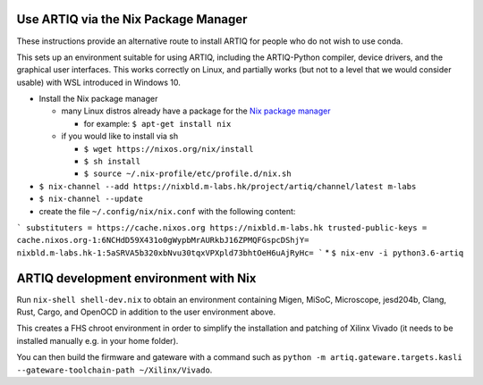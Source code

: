 Use ARTIQ via the Nix Package Manager
=====================================

These instructions provide an alternative route to install ARTIQ for people who do not wish to use conda.

This sets up an environment suitable for using ARTIQ, including the ARTIQ-Python compiler, device drivers, and the graphical user interfaces. This works correctly on Linux, and partially works (but not to a level that we would consider usable) with WSL introduced in Windows 10.

* Install the Nix package manager

  * many Linux distros already have a package for the `Nix package manager <http://nixos.org/nix/>`_

    * for example: ``$ apt-get install nix``

  * if you would like to install via sh

    * ``$ wget https://nixos.org/nix/install``

    * ``$ sh install``

    * ``$ source ~/.nix-profile/etc/profile.d/nix.sh``

* ``$ nix-channel --add https://nixbld.m-labs.hk/project/artiq/channel/latest m-labs``
* ``$ nix-channel --update``
* create the file ``~/.config/nix/nix.conf`` with the following content:
```
substituters = https://cache.nixos.org https://nixbld.m-labs.hk
trusted-public-keys = cache.nixos.org-1:6NCHdD59X431o0gWypbMrAURkbJ16ZPMQFGspcDShjY= nixbld.m-labs.hk-1:5aSRVA5b320xbNvu30tqxVPXpld73bhtOeH6uAjRyHc=
```
* ``$ nix-env -i python3.6-artiq``

ARTIQ development environment with Nix
======================================

Run ``nix-shell shell-dev.nix`` to obtain an environment containing Migen, MiSoC, Microscope, jesd204b, Clang, Rust, Cargo, and OpenOCD in addition to the user environment above.

This creates a FHS chroot environment in order to simplify the installation and patching of Xilinx Vivado (it needs to be installed manually e.g. in your home folder).

You can then build the firmware and gateware with a command such as ``python -m artiq.gateware.targets.kasli --gateware-toolchain-path ~/Xilinx/Vivado``.
